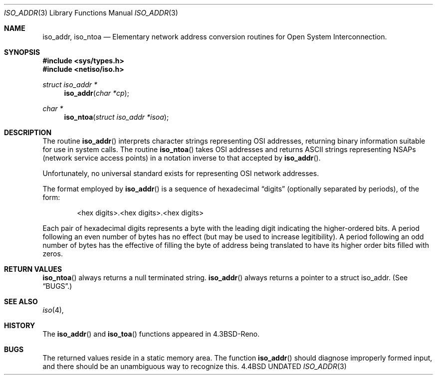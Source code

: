 .\" Copyright (c) 1993 The Regents of the University of California.
.\" All rights reserved.
.\"
.\" %sccs.include.redist.man%
.\"
.\"     @(#)iso_addr.3	5.1 (Berkeley) 1/29/93
.\"
.Dd 
.Dt ISO_ADDR 3
.Os BSD 4.4
.Sh NAME
.Nm iso_addr ,
.Nm iso_ntoa
.Nd Elementary
network address conversion routines for Open System Interconnection.
.Sh SYNOPSIS
.Fd #include <sys/types.h>
.Fd #include <netiso/iso.h>
.Ft struct iso_addr *
.Fn iso_addr "char *cp"
.Ft char *
.Fn iso_ntoa "struct iso_addr *isoa"
.Sh DESCRIPTION
The routine
.Fn iso_addr
interprets character strings representing
.Tn OSI
addresses, returning binary information suitable
for use in system calls.
The routine
.Fn iso_ntoa
takes
.Tn OSI
addresses and returns
.Tn ASCII
strings representing NSAPs (network service
access points) in a
notation inverse to that accepted by 
.Fn iso_addr .
.Pp
Unfortunately, no universal standard exists for representing
.Tn OSI
network addresses.
.Pp
The format employed by
.Fn iso_addr
is a sequence of hexadecimal
.Dq digits
(optionally separated by periods),
of the form:
.Bd -filled -offset indent
<hex digits>.<hex digits>.<hex digits>
.Ed
.Pp
Each pair of hexadecimal digits represents a byte
with the leading digit indicating the higher-ordered bits.
A period following an even number of bytes has no
effect (but may be used to increase legitibility).
A period following an odd number of bytes has the
effective of filling the byte of address being translated
to have its higher order bits filled with zeros.
.Sh RETURN VALUES
.Fn iso_ntoa
always returns a null terminated string.
.Fn iso_addr
always returns a pointer to a struct iso_addr.
(See
.Sx BUGS . )
.Sh SEE ALSO
.Xr iso 4 ,
.Sh HISTORY
The
.Fn iso_addr
and
.Fn iso_toa
functions appeared in 
.Bx 4.3 Reno .
.Sh BUGS
The returned values
reside in a static memory area.
The function
.Fn iso_addr
should diagnose improperly formed input, and there should be an unambiguous
way to recognize this.
